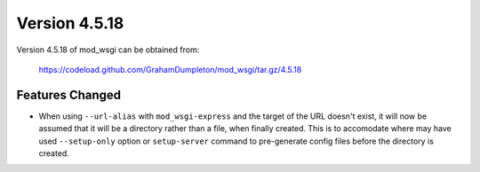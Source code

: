 ==============
Version 4.5.18
==============

Version 4.5.18 of mod_wsgi can be obtained from:

  https://codeload.github.com/GrahamDumpleton/mod_wsgi/tar.gz/4.5.18

Features Changed
----------------

* When using ``--url-alias`` with ``mod_wsgi-express`` and the target of
  the URL doesn't exist, it will now be assumed that it will be a directory
  rather than a file, when finally created. This is to accomodate where
  may have used ``--setup-only`` option or ``setup-server`` command to 
  pre-generate config files before the directory is created.

